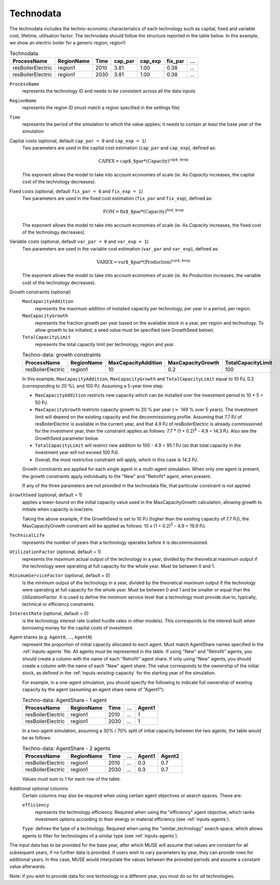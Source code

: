 .. _inputs-technodata:

===========
Technodata
===========
The technodata includes the techno-economic characteristics of each technology such
as capital, fixed and variable cost, lifetime, utilisation factor.
The technodata should follow the structure reported in the table below.
In this example, we show an electric boiler for a generic region, region1:

.. csv-table:: Technodata
   :header: ProcessName, RegionName, Time, cap_par, cap_exp, fix_par, ...

   resBoilerElectric, region1, 2010, 3.81, 1.00, 0.38, ...
   resBoilerElectric, region1, 2030, 3.81, 1.00, 0.38, ...


``ProcessName``
   represents the technology ID and needs to be consistent across all the data inputs

``RegionName``
   represents the region ID (must match a region specified in the settings file)

``Time``
   represents the period of the simulation to which the value applies; it needs to
   contain at least the base year of the simulation

Capital costs (optional, default ``cap_par = 0`` and ``cap_exp = 1``)
   Two parameters are used in the capital cost estimation (``cap_par`` and ``cap_exp``),
   defined as:

   .. math::

      \text{CAPEX} = \text{cap$\_$par} * \text{(Capacity)}^\text{cap$\_$exp}

   The exponent allows the model to take into account economies of scale (ie. As `Capacity` increases, the capital cost of the technology decreases).

Fixed costs (optional, default ``fix_par = 0`` and ``fix_exp = 1``)
   Two parameters are used in the fixed cost estimation (``fix_par`` and ``fix_exp``),
   defined as:

   .. math::

      \text{FOM} = \text{fix$\_$par} * (\text{Capacity})^\text{fix$\_$exp}

   The exponent allows the model to take into account economies of scale (ie. As `Capacity` increases, the fixed cost of the technology decreases).

Variable costs (optional, default ``var_par = 0`` and ``var_exp = 1``)
   Two parameters are used in the variable cost estimation (``var_par`` and ``var_exp``),
   defined as:

   .. math::

      \text{VAREX} = \text{var$\_$par} * \text{(Production)}^{\text{var$\_$exp}}

   The exponent allows the model to take into account economies of scale (ie. As `Production` increases, the variable cost of the technology decreases).

Growth constraints (optional)
   ``MaxCapacityAddition``
      represents the maximum addition of installed capacity per technology, per year in a period, per region.

   ``MaxCapacityGrowth``
      represents the fraction growth per year based on the available stock in a year, per region and technology.
      To allow growth to be initiated, a seed value must be specified (see GrowthSeed below).

   ``TotalCapacityLimit``
      represents the total capacity limit per technology, region and year.

   .. csv-table:: Techno-data: growth constraints
      :header: ProcessName,	RegionName,	MaxCapacityAddition,	MaxCapacityGrowth,	TotalCapacityLimit

      resBoilerElectric, region1, 10,	0.2,	100

   In this example, ``MaxCapacityAddition``, ``MaxCapacityGrowth`` and ``TotalCapacityLimit`` equal to 10 PJ, 0.2 (corresponding to 20 \%), and 100 PJ.
   Assuming a 5-year time step:

   * ``MaxCapacityAddition`` restricts new capacity which can be installed over the investment period to 10 * 5 = 50 PJ.
   * ``MaxCapacityGrowth`` restricts capacity growth to 20 \% per year (:math:`\approx` 149 \% over 5 years).
     The investment limit will depend on the existing capacity and the decommissioning profile. Assuming that 7.7 PJ of resBoilerElectric is available in the current year, and that 4.9 PJ of
     resBoilerElectric is already commissioned for the investment year, then the constraint applies as follows: 7.7 * (1 + 0.2)\ :sup:`5` - 4.9 = 14.3 PJ.
     Also see the GrowthSeed parameter below.
   * ``TotalCapacityLimit`` will restrict new addition to 100 - 4.9 = 95.1 PJ (so that total capacity in the investment year will not exceed 100 PJ).
   * Overall, the most restrictive constraint will apply, which in this case is 14.3 PJ.

   Growth constraints are applied for each single agent in a multi-agent simulation. When only one agent is present, the growth constraints
   apply individually to the "New" and "Retrofit" agent, when present.

   If any of the three parameters are not provided in the technodata file, that particular constraint is not applied.

``GrowthSeed`` (optional, default = 1)
    applies a lower-bound on the initial capacity value used in the MaxCapacityGrowth calculation, allowing growth to initiate when capacity is low/zero.

    Taking the above example, if the GrowthSeed is set to 10 PJ (higher than the existing capacity of 7.7 PJ), the MaxCapacityGrowth constraint will be applied as follows:
    10 x (1 + 0.2)\ :sup:`5` - 4.9 = 19.9 PJ.

``TechnicalLife``
   represents the number of years that a technology operates before it is decommissioned.

``UtilizationFactor`` (optional, default = 1)
   represents the *maximum* actual output of the technology in a year, divided by the theoretical maximum output if the technology were operating at full capacity for the whole year. Must be between 0 and 1.

``MinimumServiceFactor`` (optional, default = 0)
   Is the *minimum* output of the technology in a year, divided by the theoretical maximum output if the technology were operating at full capacity for the whole year. Must be between 0 and 1 and be smaller or equal than the `UtilizationFactor`. It is used to define the minimum service level that a technology must provide due to, typically, technical or efficiency constraints.

``InterestRate`` (optional, default = 0)
   is the technology interest rate (called hurdle rates in other models).
   This corresponds to the interest built when borrowing money for the capital costs of investment.

Agent shares (e.g. ``Agent0``, ..., ``AgentN``)
   represent the proportion of initial capacity allocated to each agent.
   Must match AgentShare names specified in the :ref:`inputs-agents` file.
   All agents must be represented in the table.
   If using "New" and "Retrofit" agents, you should create a column with the name of each "Retrofit" agent share.
   If only using "New" agents, you should create a column with the name of each "New" agent share.
   The value corresponds to the ownership of the initial stock, as defined in the :ref:`inputs-existing-capacity` for the starting year of the simulation.

   For example, in a one-agent simulation, you should specify the following to indicate full ownership of existing capacity by the agent (assuming an agent share name of "Agent1"):

   .. csv-table:: Techno-data: AgentShare - 1 agent
      :header: ProcessName, RegionName, Time, ..., Agent1

      resBoilerElectric, region1, 2010, ..., 1
      resBoilerElectric, region1, 2030, ..., 1

   In a two-agent simulation, assuming a 30\% / 70\% split of initial capacity between the two agents, the table would be as follows:

   .. csv-table:: Techno-data: AgentShare - 2 agents
      :header: ProcessName, RegionName, Time, ..., Agent1, Agent2

      resBoilerElectric, region1, 2010, ..., 0.3, 0.7
      resBoilerElectric, region1, 2030, ..., 0.3, 0.7

   Values must sum to 1 for each row of the table.

Additional optional columns
  Certain columns may also be required when using certain agent objectives or search spaces.
  These are:

  ``efficiency``
     represents the technology efficiency. Required when using the "efficiency" agent objective, which ranks investment options according to their energy or material efficiency (see :ref:`inputs-agents`).

  ``Type``: defines the type of a technology. Required when using the "similar_technology" search space, which allows agents to filter for technologies of a similar type (see :ref:`inputs-agents`).


The input data has to be provided for the base year, after which MUSE will assume
that values are constant for all subsequent years, if no further data is provided.
If users wish to vary parameters by year, they can provide rows for additional years.
In this case, MUSE would interpolate the values between the provided periods and assume
a constant value afterwards.

Note: if you wish to provide data for one technology in a different year, you must do
so for *all* technologies.
